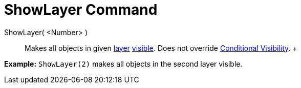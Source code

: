 = ShowLayer Command

ShowLayer( <Number> )::
  Makes all objects in given xref:/Layers.adoc[layer] xref:/Object_Properties.adoc[visible]. Does not override
  xref:/Conditional_Visibility.adoc[Conditional Visibility].
  +

[EXAMPLE]

====

*Example:* `ShowLayer(2)` makes all objects in the second layer visible.

====
